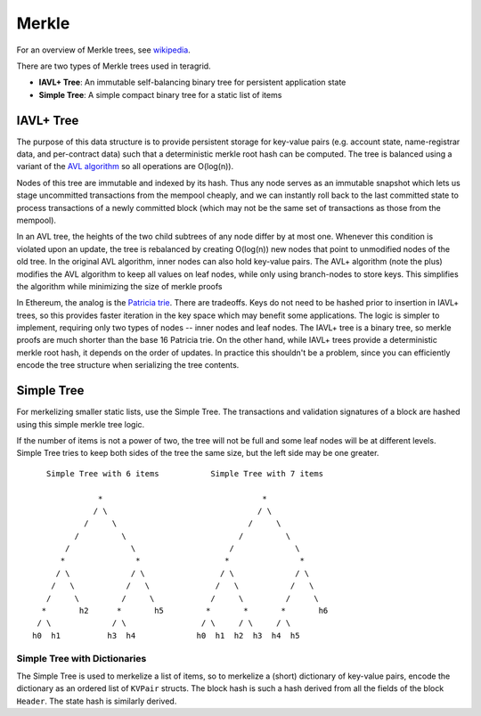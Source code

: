 Merkle
======

For an overview of Merkle trees, see
`wikipedia <https://en.wikipedia.org/wiki/Merkle_tree>`__.

There are two types of Merkle trees used in teragrid.

-  **IAVL+ Tree**: An immutable self-balancing binary
   tree for persistent application state
-  **Simple Tree**: A simple compact binary tree for
   a static list of items

IAVL+ Tree
----------

The purpose of this data structure is to provide persistent storage for
key-value pairs (e.g. account state, name-registrar data, and
per-contract data) such that a deterministic merkle root hash can be
computed. The tree is balanced using a variant of the `AVL
algorithm <http://en.wikipedia.org/wiki/AVL_tree>`__ so all operations
are O(log(n)).

Nodes of this tree are immutable and indexed by its hash. Thus any node
serves as an immutable snapshot which lets us stage uncommitted
transactions from the mempool cheaply, and we can instantly roll back to
the last committed state to process transactions of a newly committed
block (which may not be the same set of transactions as those from the
mempool).

In an AVL tree, the heights of the two child subtrees of any node differ
by at most one. Whenever this condition is violated upon an update, the
tree is rebalanced by creating O(log(n)) new nodes that point to
unmodified nodes of the old tree. In the original AVL algorithm, inner
nodes can also hold key-value pairs. The AVL+ algorithm (note the plus)
modifies the AVL algorithm to keep all values on leaf nodes, while only
using branch-nodes to store keys. This simplifies the algorithm while
minimizing the size of merkle proofs

In Ethereum, the analog is the `Patricia
trie <http://en.wikipedia.org/wiki/Radix_tree>`__. There are tradeoffs.
Keys do not need to be hashed prior to insertion in IAVL+ trees, so this
provides faster iteration in the key space which may benefit some
applications. The logic is simpler to implement, requiring only two
types of nodes -- inner nodes and leaf nodes. The IAVL+ tree is a binary
tree, so merkle proofs are much shorter than the base 16 Patricia trie.
On the other hand, while IAVL+ trees provide a deterministic merkle root
hash, it depends on the order of updates. In practice this shouldn't be
a problem, since you can efficiently encode the tree structure when
serializing the tree contents.

Simple Tree
-----------

For merkelizing smaller static lists, use the Simple Tree. The
transactions and validation signatures of a block are hashed using this
simple merkle tree logic.

If the number of items is not a power of two, the tree will not be full
and some leaf nodes will be at different levels. Simple Tree tries to
keep both sides of the tree the same size, but the left side may be one
greater.

::

        Simple Tree with 6 items           Simple Tree with 7 items 
                                                             
                   *                                  *             
                  / \                                / \            
                /     \                            /     \          
              /         \                        /         \        
            /             \                    /             \      
           *               *                  *               *     
          / \             / \                / \             / \    
         /   \           /   \              /   \           /   \   
        /     \         /     \            /     \         /     \  
       *       h2      *       h5         *       *       *       h6
      / \             / \                / \     / \     / \        
     h0  h1          h3  h4             h0  h1  h2  h3  h4  h5      

Simple Tree with Dictionaries
~~~~~~~~~~~~~~~~~~~~~~~~~~~~~

The Simple Tree is used to merkelize a list of items, so to merkelize a
(short) dictionary of key-value pairs, encode the dictionary as an
ordered list of ``KVPair`` structs. The block hash is such a hash
derived from all the fields of the block ``Header``. The state hash is
similarly derived.
